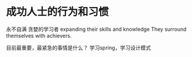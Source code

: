 * 成功人士的行为和习惯
  永不自满
  贪婪的学习者
  expanding their skills and knowledge
  They surround themselves with achievers.

  目前最重要，最紧急的事情是什么？
  学习spring，学习设计模式
